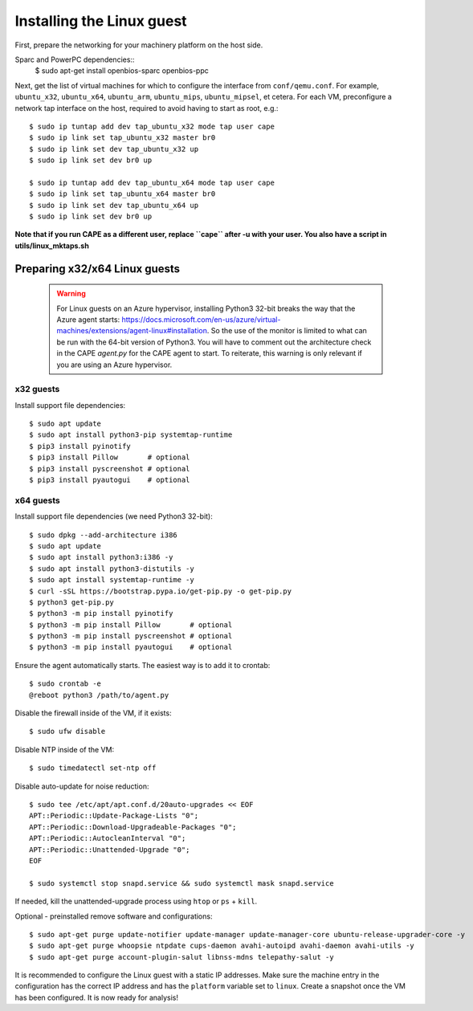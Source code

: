 ==========================
Installing the Linux guest
==========================

First, prepare the networking for your machinery platform on the host side.

.. This has not been tested recently:

Sparc and PowerPC dependencies::
    $ sudo apt-get install openbios-sparc openbios-ppc

Next, get the list of virtual machines for which to configure the interface
from ``conf/qemu.conf``.
For example, ``ubuntu_x32``, ``ubuntu_x64``, ``ubuntu_arm``, ``ubuntu_mips``,
``ubuntu_mipsel``, et cetera.
For each VM, preconfigure a network tap interface on the host, required to
avoid having to start as root, e.g.::

    $ sudo ip tuntap add dev tap_ubuntu_x32 mode tap user cape
    $ sudo ip link set tap_ubuntu_x32 master br0
    $ sudo ip link set dev tap_ubuntu_x32 up
    $ sudo ip link set dev br0 up

    $ sudo ip tuntap add dev tap_ubuntu_x64 mode tap user cape
    $ sudo ip link set tap_ubuntu_x64 master br0
    $ sudo ip link set dev tap_ubuntu_x64 up
    $ sudo ip link set dev br0 up

**Note that if you run CAPE as a different user, replace ``cape`` after -u
with your user. You also have a script in utils/linux_mktaps.sh**


Preparing x32/x64 Linux guests
===========================================

    .. warning::

        For Linux guests on an Azure hypervisor, installing Python3 32-bit breaks the way that the Azure agent starts: https://docs.microsoft.com/en-us/azure/virtual-machines/extensions/agent-linux#installation.
        So the use of the monitor is limited to what can be run with the 64-bit version of Python3. You will have to comment out the architecture check in the CAPE `agent.py` for the CAPE agent to start. To 
        reiterate, this warning is only relevant if you are using an Azure hypervisor.

x32 guests
----------
Install support file dependencies::

    $ sudo apt update
    $ sudo apt install python3-pip systemtap-runtime
    $ pip3 install pyinotify
    $ pip3 install Pillow       # optional
    $ pip3 install pyscreenshot # optional
    $ pip3 install pyautogui    # optional

x64 guests
----------
Install support file dependencies (we need Python3 32-bit)::

    $ sudo dpkg --add-architecture i386
    $ sudo apt update
    $ sudo apt install python3:i386 -y
    $ sudo apt install python3-distutils -y
    $ sudo apt install systemtap-runtime -y
    $ curl -sSL https://bootstrap.pypa.io/get-pip.py -o get-pip.py
    $ python3 get-pip.py
    $ python3 -m pip install pyinotify
    $ python3 -m pip install Pillow       # optional
    $ python3 -m pip install pyscreenshot # optional
    $ python3 -m pip install pyautogui    # optional

Ensure the agent automatically starts. The easiest way is to add it to crontab::

    $ sudo crontab -e
    @reboot python3 /path/to/agent.py

Disable the firewall inside of the VM, if it exists::

    $ sudo ufw disable

Disable NTP inside of the VM::

    $ sudo timedatectl set-ntp off

Disable auto-update for noise reduction::

    $ sudo tee /etc/apt/apt.conf.d/20auto-upgrades << EOF
    APT::Periodic::Update-Package-Lists "0";
    APT::Periodic::Download-Upgradeable-Packages "0";
    APT::Periodic::AutocleanInterval "0";
    APT::Periodic::Unattended-Upgrade "0";
    EOF

    $ sudo systemctl stop snapd.service && sudo systemctl mask snapd.service

If needed, kill the unattended-upgrade process using ``htop`` or ``ps`` + ``kill``.

Optional - preinstalled remove software and configurations::

    $ sudo apt-get purge update-notifier update-manager update-manager-core ubuntu-release-upgrader-core -y
    $ sudo apt-get purge whoopsie ntpdate cups-daemon avahi-autoipd avahi-daemon avahi-utils -y
    $ sudo apt-get purge account-plugin-salut libnss-mdns telepathy-salut -y

It is recommended to configure the Linux guest with a static IP addresses.
Make sure the machine entry in the configuration has the correct IP address and
has the ``platform`` variable set to ``linux``.
Create a snapshot once the VM has been configured.
It is now ready for analysis!
